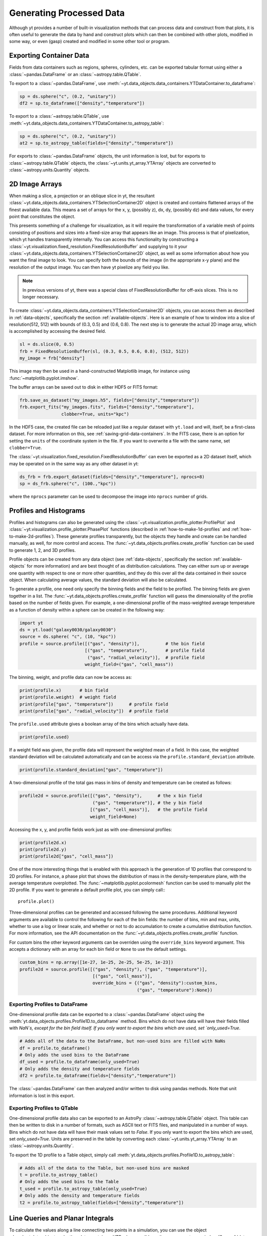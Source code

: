 .. _generating-processed-data:

Generating Processed Data
=========================

Although yt provides a number of built-in visualization methods that can
process data and construct from that plots, it is often useful to generate the
data by hand and construct plots which can then be combined with other plots,
modified in some way, or even (gasp) created and modified in some other tool or
program.

.. _exporting-container-data:

Exporting Container Data
------------------------

Fields from data containers such as regions, spheres, cylinders, etc. can be exported
tabular format using either a :class:`~pandas.DataFrame` or an :class:`~astropy.table.QTable`.

To export to a :class:`~pandas.DataFrame`, use
:meth:`~yt.data_objects.data_containers.YTDataContainer.to_dataframe`:

.. code-block:: python

    sp = ds.sphere("c", (0.2, "unitary"))
    df2 = sp.to_dataframe(["density","temperature"])

To export to a :class:`~astropy.table.QTable`, use
:meth:`~yt.data_objects.data_containers.YTDataContainer.to_astropy_table`:

.. code-block:: python

    sp = ds.sphere("c", (0.2, "unitary"))
    at2 = sp.to_astropy_table(fields=["density","temperature"])

For exports to :class:`~pandas.DataFrame` objects, the unit information is lost, but for
exports to :class:`~astropy.table.QTable` objects, the :class:`~yt.units.yt_array.YTArray`
objects are converted to :class:`~astropy.units.Quantity` objects.

.. _generating-2d-image-arrays:

2D Image Arrays
---------------

When making a slice, a projection or an oblique slice in yt, the resultant
:class:`~yt.data_objects.data_containers.YTSelectionContainer2D` object is created and
contains flattened arrays of the finest available data.  This means a set of
arrays for the x, y, (possibly z), dx, dy, (possibly dz) and data values, for
every point that constitutes the object.


This presents something of a challenge for visualization, as it will require
the transformation of a variable mesh of points consisting of positions and
sizes into a fixed-size array that appears like an image.  This process is that
of pixelization, which yt handles transparently internally.  You can access
this functionality by constructing a
:class:`~yt.visualization.fixed_resolution.FixedResolutionBuffer` and supplying
to it your :class:`~yt.data_objects.data_containers.YTSelectionContainer2D`
object, as well as some information about how you want the final image to look.
You can specify both the bounds of the image (in the appropriate x-y plane) and
the resolution of the output image.  You can then have yt pixelize any field
you like.

.. note:: In previous versions of yt, there was a special class of
          FixedResolutionBuffer for off-axis slices.  This is no longer
          necessary.

To create :class:`~yt.data_objects.data_containers.YTSelectionContainer2D` objects, you can
access them as described in :ref:`data-objects`, specifically the section
:ref:`available-objects`.  Here is an example of how to window into a slice
of resolution(512, 512) with bounds of (0.3, 0.5) and (0.6, 0.8).  The next
step is to generate the actual 2D image array, which is accomplished by
accessing the desired field.

.. code-block:: python

   sl = ds.slice(0, 0.5)
   frb = FixedResolutionBuffer(sl, (0.3, 0.5, 0.6, 0.8), (512, 512))
   my_image = frb["density"]

This image may then be used in a hand-constructed Matplotlib image, for instance using
:func:`~matplotlib.pyplot.imshow`.

The buffer arrays can be saved out to disk in either HDF5 or FITS format:

.. code-block:: python

   frb.save_as_dataset("my_images.h5", fields=["density","temperature"])
   frb.export_fits("my_images.fits", fields=["density","temperature"],
                   clobber=True, units="kpc")

In the HDF5 case, the created file can be reloaded just like a regular dataset with
``yt.load`` and will, itself, be a first-class dataset.  For more information on
this, see :ref:`saving-grid-data-containers`.
In the FITS case, there is an option for setting the ``units`` of the coordinate system in
the file. If you want to overwrite a file with the same name, set ``clobber=True``.

The :class:`~yt.visualization.fixed_resolution.FixedResolutionBuffer` can even be exported
as a 2D dataset itself, which may be operated on in the same way as any other dataset in yt:

.. code-block:: python

   ds_frb = frb.export_dataset(fields=["density","temperature"], nprocs=8)
   sp = ds_frb.sphere("c", (100.,"kpc"))

where the ``nprocs`` parameter can be used to decompose the image into ``nprocs`` number of grids.

.. _generating-profiles-and-histograms:

Profiles and Histograms
-----------------------

Profiles and histograms can also be generated using the
:class:`~yt.visualization.profile_plotter.ProfilePlot` and
:class:`~yt.visualization.profile_plotter.PhasePlot` functions
(described in :ref:`how-to-make-1d-profiles` and
:ref:`how-to-make-2d-profiles`).  These generate profiles transparently, but the
objects they handle and create can be handled manually, as well, for more
control and access.  The :func:`~yt.data_objects.profiles.create_profile` function
can be used to generate 1, 2, and 3D profiles.

Profile objects can be created from any data object (see :ref:`data-objects`,
specifically the section :ref:`available-objects` for more information) and are
best thought of as distribution calculations.  They can either sum up or average
one quantity with respect to one or more other quantities, and they do this over
all the data contained in their source object.  When calculating average values,
the standard deviation will also be calculated.

To generate a profile, one need only specify the binning fields and the field
to be profiled.  The binning fields are given together in a list.  The
:func:`~yt.data_objects.profiles.create_profile` function will guess the
dimensionality of the profile based on the number of fields given.  For example,
a one-dimensional profile of the mass-weighted average temperature as a function of
density within a sphere can be created in the following way:

.. code-block:: python

   import yt
   ds = yt.load("galaxy0030/galaxy0030")
   source = ds.sphere( "c", (10, "kpc"))
   profile = source.profile([("gas", "density")],          # the bin field
                            [("gas", "temperature"),       # profile field
                             ("gas", "radial_velocity")],  # profile field
                            weight_field=("gas", "cell_mass"))

The binning, weight, and profile data can now be access as:

.. code-block:: python

   print(profile.x)       # bin field
   print(profile.weight)  # weight field
   print(profile["gas", "temperature"])      # profile field
   print(profile["gas", "radial_velocity"])  # profile field

The ``profile.used`` attribute gives a boolean array of the bins which actually
have data.

.. code-block:: python

   print(profile.used)

If a weight field was given, the profile data will represent the weighted mean
of a field.  In this case, the weighted standard deviation will be calculated
automatically and can be access via the ``profile.standard_deviation``
attribute.

.. code-block:: python

   print(profile.standard_deviation["gas", "temperature"])

A two-dimensional profile of the total gas mass in bins of density and
temperature can be created as follows:

.. code-block:: python

   profile2d = source.profile([("gas", "density"),      # the x bin field
                               ("gas", "temperature")], # the y bin field
                              [("gas", "cell_mass")],   # the profile field
                              weight_field=None)

Accessing the x, y, and profile fields work just as with one-dimensional profiles:

.. code-block:: python

   print(profile2d.x)
   print(profile2d.y)
   print(profile2d["gas", "cell_mass"])

One of the more interesting things that is enabled with this approach is
the generation of 1D profiles that correspond to 2D profiles.  For instance, a
phase plot that shows the distribution of mass in the density-temperature
plane, with the average temperature overplotted.  The
:func:`~matplotlib.pyplot.pcolormesh` function can be used to manually plot
the 2D profile.  If you want to generate a default profile plot, you can simply
call:::

  profile.plot()

Three-dimensional profiles can be generated and accessed following
the same procedures.  Additional keyword arguments are available to control
the following for each of the bin fields: the number of bins, min and max, units,
whether to use a log or linear scale, and whether or not to do accumulation to
create a cumulative distribution function.  For more information, see the API
documentation on the :func:`~yt.data_objects.profiles.create_profile` function.

For custom bins the other keyword arguments can be overriden using the
``override_bins`` keyword argument. This accepts a dictionary with an array
for each bin field or ``None`` to use the default settings.

.. code-block:: python

    custom_bins = np.array([1e-27, 1e-25, 2e-25, 5e-25, 1e-23])
    profile2d = source.profile([("gas", "density"), ("gas", "temperature")],
                                [("gas", "cell_mass")],
                                override_bins = {("gas", "density"):custom_bins,
                                                 ("gas", "temperature"):None})

.. _profile-dataframe-export:

Exporting Profiles to DataFrame
^^^^^^^^^^^^^^^^^^^^^^^^^^^^^^^

One-dimensional profile data can be exported to a :class:`~pandas.DataFrame` object
using the :meth:`yt.data_objects.profiles.Profile1D.to_dataframe` method. Bins which
do not have data will have their fields filled with `NaN`s, except for the bin field
itself. If you only want to export the bins which are used, set `only_used=True`.

.. code-block:: python

    # Adds all of the data to the DataFrame, but non-used bins are filled with NaNs
    df = profile.to_dataframe()
    # Only adds the used bins to the DataFrame
    df_used = profile.to_dataframe(only_used=True)
    # Only adds the density and temperature fields
    df2 = profile.to_dataframe(fields=["density","temperature"])

The :class:`~pandas.DataFrame` can then analyzed and/or written to disk using pandas
methods. Note that unit information is lost in this export.

.. _profile-astropy-export:

Exporting Profiles to QTable
^^^^^^^^^^^^^^^^^^^^^^^^^^^^

One-dimensional profile data also can be exported to an AstroPy :class:`~astropy.table.QTable`
object. This table can then be written to disk in a number of formats, such as ASCII text
or FITS files, and manipulated in a number of ways. Bins which do not have data
will have their mask values set to `False`. If you only want to export the bins
which are used, set `only_used=True`. Units are preserved in the table by converting
each :class:`~yt.units.yt_array.YTArray` to an :class:`~astropy.units.Quantity`.

To export the 1D profile to a Table object, simply call
:meth:`yt.data_objects.profiles.Profile1D.to_astropy_table`:

.. code-block:: python

    # Adds all of the data to the Table, but non-used bins are masked
    t = profile.to_astropy_table()
    # Only adds the used bins to the Table
    t_used = profile.to_astropy_table(only_used=True)
    # Only adds the density and temperature fields
    t2 = profile.to_astropy_table(fields=["density","temperature"])

.. _generating-line-queries:

Line Queries and Planar Integrals
---------------------------------

To calculate the values along a line connecting two points in a simulation, you
can use the object :class:`~yt.data_objects.selection_data_containers.YTRay`,
accessible as the ``ray`` property on a index.  (See :ref:`data-objects`
for more information on this.)  To do so, you can supply two points and access
fields within the returned object.  For instance, this code will generate a ray
between the points (0.3, 0.5, 0.9) and (0.1, 0.8, 0.5) and examine the density
along that ray:

.. code-block:: python

   ray = ds.ray((0.3, 0.5, 0.9), (0.1, 0.8, 0.5))
   print(ray["density"])

The points are not ordered, so you may need to sort the data (see the
example in the
:class:`~yt.data_objects.selection_data_containers.YTRay` docs).  Also
note, the ray is traversing cells of varying length, as well as
taking a varying distance to cross each cell.  To determine the
distance traveled by the ray within each cell (for instance, for
integration) the field ``dt`` is available; this field will sum to
1.0, as the ray's path will be normalized to 1.0, independent of how
far it travels through the domain.  To determine the value of ``t`` at
which the ray enters each cell, the field ``t`` is available.  For
instance:

.. code-block:: python

   print(ray['dts'].sum())
   print(ray['t'])

These can be used as inputs to, for instance, the Matplotlib function
:func:`~matplotlib.pyplot.plot`, or they can be saved to disk.

The volume rendering functionality in yt can also be used to calculate
off-axis plane integrals, using the
:class:`~yt.visualization.volume_rendering.transfer_functions.ProjectionTransferFunction`
in a manner similar to that described in :ref:`volume_rendering`.

.. _generating-xarray:

Regular Grids to xarray
-----------------------

Objects that subclass from
:class:`~yt.data_objects.construction_data_containers.YTCoveringGrid` are able
to export to `xarray <https://xarray.pydata.org/>`_.  This enables
interoperability with anything that can take xarray data.  The classes that can do this are
:class:`~yt.data_objects.construction_data_containers.YTCoveringGrid`,
:class:`~yt.data_objects.construction_data_containers.YTArbitraryGrid`, and
:class:`~yt.data_objects.construction_data_containers.YTSmoothedCoveringGrid`.  For example, you can:

.. code-block:: python

   grid = ds.r[::256j, ::256j, ::256j]
   obj = grid.to_xarray(fields = ["density", "temperature"])

The returned object, `obj`, will now have the correct labeled axes and so forth.

